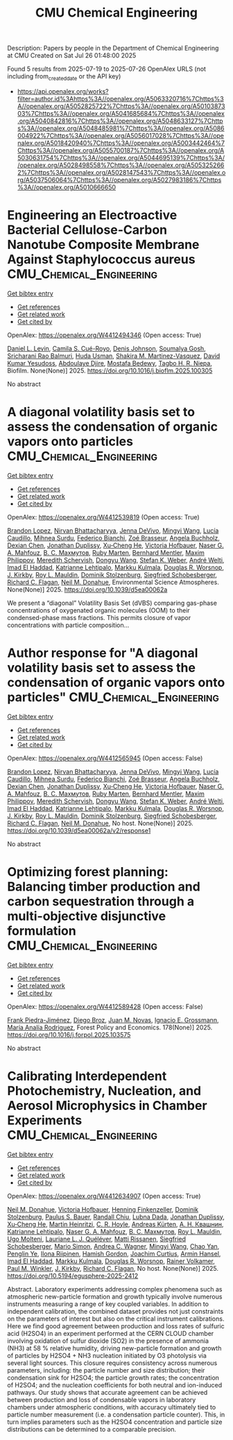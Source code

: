 #+TITLE: CMU Chemical Engineering
Description: Papers by people in the Department of Chemical Engineering at CMU
Created on Sat Jul 26 01:48:00 2025

Found 5 results from 2025-07-19 to 2025-07-26
OpenAlex URLS (not including from_created_date or the API key)
- [[https://api.openalex.org/works?filter=author.id%3Ahttps%3A//openalex.org/A5063320716%7Chttps%3A//openalex.org/A5052825722%7Chttps%3A//openalex.org/A5010387303%7Chttps%3A//openalex.org/A5041685684%7Chttps%3A//openalex.org/A5040842816%7Chttps%3A//openalex.org/A5048633127%7Chttps%3A//openalex.org/A5048485981%7Chttps%3A//openalex.org/A5086004922%7Chttps%3A//openalex.org/A5056017028%7Chttps%3A//openalex.org/A5018420940%7Chttps%3A//openalex.org/A5003442464%7Chttps%3A//openalex.org/A5055700187%7Chttps%3A//openalex.org/A5030631754%7Chttps%3A//openalex.org/A5044695139%7Chttps%3A//openalex.org/A5028498558%7Chttps%3A//openalex.org/A5053252662%7Chttps%3A//openalex.org/A5028147543%7Chttps%3A//openalex.org/A5037506064%7Chttps%3A//openalex.org/A5027983186%7Chttps%3A//openalex.org/A5010666650]]

* Engineering an Electroactive Bacterial Cellulose-Carbon Nanotube Composite Membrane Against Staphylococcus aureus  :CMU_Chemical_Engineering:
:PROPERTIES:
:UUID: https://openalex.org/W4412494346
:TOPICS: Bacterial biofilms and quorum sensing, Microfluidic and Capillary Electrophoresis Applications, Biosensors and Analytical Detection
:PUBLICATION_DATE: 2025-07-01
:END:    
    
[[elisp:(doi-add-bibtex-entry "https://doi.org/10.1016/j.bioflm.2025.100305")][Get bibtex entry]] 

- [[elisp:(progn (xref--push-markers (current-buffer) (point)) (oa--referenced-works "https://openalex.org/W4412494346"))][Get references]]
- [[elisp:(progn (xref--push-markers (current-buffer) (point)) (oa--related-works "https://openalex.org/W4412494346"))][Get related work]]
- [[elisp:(progn (xref--push-markers (current-buffer) (point)) (oa--cited-by-works "https://openalex.org/W4412494346"))][Get cited by]]

OpenAlex: https://openalex.org/W4412494346 (Open access: True)
    
[[https://openalex.org/A5027750308][Daniel L. Levin]], [[https://openalex.org/A5119014075][Camila S. Cué-Royo]], [[https://openalex.org/A5023017337][Denis Johnson]], [[https://openalex.org/A5079754429][Soumalya Gosh]], [[https://openalex.org/A5042360668][Sricharani Rao Balmuri]], [[https://openalex.org/A5006410485][Huda Usman]], [[https://openalex.org/A5117072205][Shakira M. Martinez-Vasquez]], [[https://openalex.org/A5016663999][David Kumar Yesudoss]], [[https://openalex.org/A5112849501][Abdoulaye Djire]], [[https://openalex.org/A5067322873][Mostafa Bedewy]], [[https://openalex.org/A5044695139][Tagbo H. R. Niepa]], Biofilm. None(None)] 2025. https://doi.org/10.1016/j.bioflm.2025.100305 
     
No abstract    

    

* A diagonal volatility basis set to assess the condensation of organic vapors onto particles  :CMU_Chemical_Engineering:
:PROPERTIES:
:UUID: https://openalex.org/W4412539819
:TOPICS: nanoparticles nucleation surface interactions, Advanced Thermodynamics and Statistical Mechanics, Cold Atom Physics and Bose-Einstein Condensates
:PUBLICATION_DATE: 2025-01-01
:END:    
    
[[elisp:(doi-add-bibtex-entry "https://doi.org/10.1039/d5ea00062a")][Get bibtex entry]] 

- [[elisp:(progn (xref--push-markers (current-buffer) (point)) (oa--referenced-works "https://openalex.org/W4412539819"))][Get references]]
- [[elisp:(progn (xref--push-markers (current-buffer) (point)) (oa--related-works "https://openalex.org/W4412539819"))][Get related work]]
- [[elisp:(progn (xref--push-markers (current-buffer) (point)) (oa--cited-by-works "https://openalex.org/W4412539819"))][Get cited by]]

OpenAlex: https://openalex.org/W4412539819 (Open access: True)
    
[[https://openalex.org/A5019360565][Brandon Lopez]], [[https://openalex.org/A5017157628][Nirvan Bhattacharyya]], [[https://openalex.org/A5092773428][Jenna DeVivo]], [[https://openalex.org/A5100768996][Mingyi Wang]], [[https://openalex.org/A5079509898][Lucía Caudillo]], [[https://openalex.org/A5076044930][Mihnea Surdu]], [[https://openalex.org/A5075179945][Federico Bianchi]], [[https://openalex.org/A5066558128][Zoé Brasseur]], [[https://openalex.org/A5031061930][Angela Buchholz]], [[https://openalex.org/A5074831361][Dexian Chen]], [[https://openalex.org/A5088633919][Jonathan Duplissy]], [[https://openalex.org/A5043129752][Xu‐Cheng He]], [[https://openalex.org/A5012274245][Victoria Hofbauer]], [[https://openalex.org/A5015886123][Naser G. A. Mahfouz]], [[https://openalex.org/A5036074857][В. С. Махмутов]], [[https://openalex.org/A5076543442][Ruby Marten]], [[https://openalex.org/A5090590782][Bernhard Mentler]], [[https://openalex.org/A5090585494][Maxim Philippov]], [[https://openalex.org/A5038957567][Meredith Schervish]], [[https://openalex.org/A5100764279][Dongyu Wang]], [[https://openalex.org/A5041814082][Stefan K. Weber]], [[https://openalex.org/A5057462897][André Welti]], [[https://openalex.org/A5080319960][Imad El Haddad]], [[https://openalex.org/A5019559780][Katrianne Lehtipalo]], [[https://openalex.org/A5000471665][Markku Kulmala]], [[https://openalex.org/A5026978286][Douglas R. Worsnop]], [[https://openalex.org/A5009274507][J. Kirkby]], [[https://openalex.org/A5006970537][Roy L. Mauldin]], [[https://openalex.org/A5063223340][Dominik Stolzenburg]], [[https://openalex.org/A5033551265][Siegfried Schobesberger]], [[https://openalex.org/A5012711441][Richard C. Flagan]], [[https://openalex.org/A5041685684][Neil M. Donahue]], Environmental Science Atmospheres. None(None)] 2025. https://doi.org/10.1039/d5ea00062a 
     
We present a “diagonal” Volatility Basis Set (dVBS) comparing gas-phase concentrations of oxygenated organic molecules (OOM) to their condensed-phase mass fractions. This permits closure of vapor concentrations with particle composition...    

    

* Author response for "A diagonal volatility basis set to assess the condensation of organic vapors onto particles"  :CMU_Chemical_Engineering:
:PROPERTIES:
:UUID: https://openalex.org/W4412565945
:TOPICS: nanoparticles nucleation surface interactions, Advanced Thermodynamics and Statistical Mechanics, Atmospheric chemistry and aerosols
:PUBLICATION_DATE: 2025-07-08
:END:    
    
[[elisp:(doi-add-bibtex-entry "https://doi.org/10.1039/d5ea00062a/v2/response1")][Get bibtex entry]] 

- [[elisp:(progn (xref--push-markers (current-buffer) (point)) (oa--referenced-works "https://openalex.org/W4412565945"))][Get references]]
- [[elisp:(progn (xref--push-markers (current-buffer) (point)) (oa--related-works "https://openalex.org/W4412565945"))][Get related work]]
- [[elisp:(progn (xref--push-markers (current-buffer) (point)) (oa--cited-by-works "https://openalex.org/W4412565945"))][Get cited by]]

OpenAlex: https://openalex.org/W4412565945 (Open access: False)
    
[[https://openalex.org/A5019360565][Brandon Lopez]], [[https://openalex.org/A5017157628][Nirvan Bhattacharyya]], [[https://openalex.org/A5092773428][Jenna DeVivo]], [[https://openalex.org/A5100768996][Mingyi Wang]], [[https://openalex.org/A5079509898][Lucía Caudillo]], [[https://openalex.org/A5076044930][Mihnea Surdu]], [[https://openalex.org/A5075179945][Federico Bianchi]], [[https://openalex.org/A5066558128][Zoé Brasseur]], [[https://openalex.org/A5031061930][Angela Buchholz]], [[https://openalex.org/A5074831361][Dexian Chen]], [[https://openalex.org/A5088633919][Jonathan Duplissy]], [[https://openalex.org/A5043129752][Xu‐Cheng He]], [[https://openalex.org/A5012274245][Victoria Hofbauer]], [[https://openalex.org/A5015886123][Naser G. A. Mahfouz]], [[https://openalex.org/A5036074857][В. С. Махмутов]], [[https://openalex.org/A5076543442][Ruby Marten]], [[https://openalex.org/A5090590782][Bernhard Mentler]], [[https://openalex.org/A5090585494][Maxim Philippov]], [[https://openalex.org/A5038957567][Meredith Schervish]], [[https://openalex.org/A5100764279][Dongyu Wang]], [[https://openalex.org/A5041814082][Stefan K. Weber]], [[https://openalex.org/A5057462897][André Welti]], [[https://openalex.org/A5080319960][Imad El Haddad]], [[https://openalex.org/A5019559780][Katrianne Lehtipalo]], [[https://openalex.org/A5000471665][Markku Kulmala]], [[https://openalex.org/A5026978286][Douglas R. Worsnop]], [[https://openalex.org/A5009274507][J. Kirkby]], [[https://openalex.org/A5006970537][Roy L. Mauldin]], [[https://openalex.org/A5063223340][Dominik Stolzenburg]], [[https://openalex.org/A5033551265][Siegfried Schobesberger]], [[https://openalex.org/A5012711441][Richard C. Flagan]], [[https://openalex.org/A5041685684][Neil M. Donahue]], No host. None(None)] 2025. https://doi.org/10.1039/d5ea00062a/v2/response1 
     
No abstract    

    

* Optimizing forest planning: Balancing timber production and carbon sequestration through a multi-objective disjunctive formulation  :CMU_Chemical_Engineering:
:PROPERTIES:
:UUID: https://openalex.org/W4412589428
:TOPICS: Forest Management and Policy, Forest Biomass Utilization and Management, Bioenergy crop production and management
:PUBLICATION_DATE: 2025-07-23
:END:    
    
[[elisp:(doi-add-bibtex-entry "https://doi.org/10.1016/j.forpol.2025.103575")][Get bibtex entry]] 

- [[elisp:(progn (xref--push-markers (current-buffer) (point)) (oa--referenced-works "https://openalex.org/W4412589428"))][Get references]]
- [[elisp:(progn (xref--push-markers (current-buffer) (point)) (oa--related-works "https://openalex.org/W4412589428"))][Get related work]]
- [[elisp:(progn (xref--push-markers (current-buffer) (point)) (oa--cited-by-works "https://openalex.org/W4412589428"))][Get cited by]]

OpenAlex: https://openalex.org/W4412589428 (Open access: False)
    
[[https://openalex.org/A5091201904][Frank Piedra-Jiménez]], [[https://openalex.org/A5019969951][Diego Broz]], [[https://openalex.org/A5039055246][Juan M. Novas]], [[https://openalex.org/A5056017028][Ignacio E. Grossmann]], [[https://openalex.org/A5103124875][María Analía Rodriguez]], Forest Policy and Economics. 178(None)] 2025. https://doi.org/10.1016/j.forpol.2025.103575 
     
No abstract    

    

* Calibrating Interdependent Photochemistry, Nucleation, and Aerosol Microphysics in Chamber Experiments  :CMU_Chemical_Engineering:
:PROPERTIES:
:UUID: https://openalex.org/W4412634907
:TOPICS: nanoparticles nucleation surface interactions
:PUBLICATION_DATE: 2025-07-24
:END:    
    
[[elisp:(doi-add-bibtex-entry "https://doi.org/10.5194/egusphere-2025-2412")][Get bibtex entry]] 

- [[elisp:(progn (xref--push-markers (current-buffer) (point)) (oa--referenced-works "https://openalex.org/W4412634907"))][Get references]]
- [[elisp:(progn (xref--push-markers (current-buffer) (point)) (oa--related-works "https://openalex.org/W4412634907"))][Get related work]]
- [[elisp:(progn (xref--push-markers (current-buffer) (point)) (oa--cited-by-works "https://openalex.org/W4412634907"))][Get cited by]]

OpenAlex: https://openalex.org/W4412634907 (Open access: True)
    
[[https://openalex.org/A5041685684][Neil M. Donahue]], [[https://openalex.org/A5012274245][Victoria Hofbauer]], [[https://openalex.org/A5081639490][Henning Finkenzeller]], [[https://openalex.org/A5063223340][Dominik Stolzenburg]], [[https://openalex.org/A5056663492][Paulus S. Bauer]], [[https://openalex.org/A5080741963][Randall Chiu]], [[https://openalex.org/A5049539173][Lubna Dada]], [[https://openalex.org/A5088633919][Jonathan Duplissy]], [[https://openalex.org/A5043129752][Xu‐Cheng He]], [[https://openalex.org/A5037408007][Martin Heinritzi]], [[https://openalex.org/A5060987493][C. R. Hoyle]], [[https://openalex.org/A5056657317][Andreas Kürten]], [[https://openalex.org/A5018996508][А. Н. Квашнин]], [[https://openalex.org/A5019559780][Katrianne Lehtipalo]], [[https://openalex.org/A5015886123][Naser G. A. Mahfouz]], [[https://openalex.org/A5036074857][В. С. Махмутов]], [[https://openalex.org/A5006970537][Roy L. Mauldin]], [[https://openalex.org/A5086592925][Ugo Molteni]], [[https://openalex.org/A5058987691][Lauriane L. J. Quéléver]], [[https://openalex.org/A5073788174][Matti Rissanen]], [[https://openalex.org/A5033551265][Siegfried Schobesberger]], [[https://openalex.org/A5086950058][Mario Simon]], [[https://openalex.org/A5024532344][Andrea C. Wagner]], [[https://openalex.org/A5100768996][Mingyi Wang]], [[https://openalex.org/A5049317897][Chao Yan]], [[https://openalex.org/A5087646916][Penglin Ye]], [[https://openalex.org/A5038776980][Ilona Riipinen]], [[https://openalex.org/A5086004922][Hamish Gordon]], [[https://openalex.org/A5031780924][Joachim Curtius]], [[https://openalex.org/A5089489241][Armin Hansel]], [[https://openalex.org/A5080319960][Imad El Haddad]], [[https://openalex.org/A5000471665][Markku Kulmala]], [[https://openalex.org/A5026978286][Douglas R. Worsnop]], [[https://openalex.org/A5018521569][Rainer Volkamer]], [[https://openalex.org/A5042382547][Paul M. Winkler]], [[https://openalex.org/A5009274507][J. Kirkby]], [[https://openalex.org/A5012711441][Richard C. Flagan]], No host. None(None)] 2025. https://doi.org/10.5194/egusphere-2025-2412 
     
Abstract. Laboratory experiments addressing complex phenomena such as atmospheric new-particle formation and growth typically involve numerous instruments measuring a range of key coupled variables. In addition to independent calibration, the combined dataset provides not just constraints on the parameters of interest but also on the critical instrument calibrations. Here we find good agreement between production and loss rates of sulfuric acid (H2SO4) in an experiment performed at the CERN CLOUD chamber involving oxidation of sulfur dioxide (SO2) in the presence of ammonia (NH3) at 58 % relative humidity, driving new-particle formation and growth of particles by H2SO4 + NH3 nucleation initiated by O3 photolysis via several light sources. This closure requires consistency across numerous parameters, including: the particle number and size distribution; their condensation sink for H2SO4; the particle growth rates; the concentration of H2SO4; and the nucleation coefficients for both neutral and ion-induced pathways. Our study shows that accurate agreement can be achieved between production and loss of condensable vapors in laboratory chambers under atmospheric conditions, with accuracy ultimately tied to particle number measurement (i.e. a condensation particle counter). This, in turn implies parameters such as the H2SO4 concentration and particle size distributions can be determined to a comparable precision.    

    
